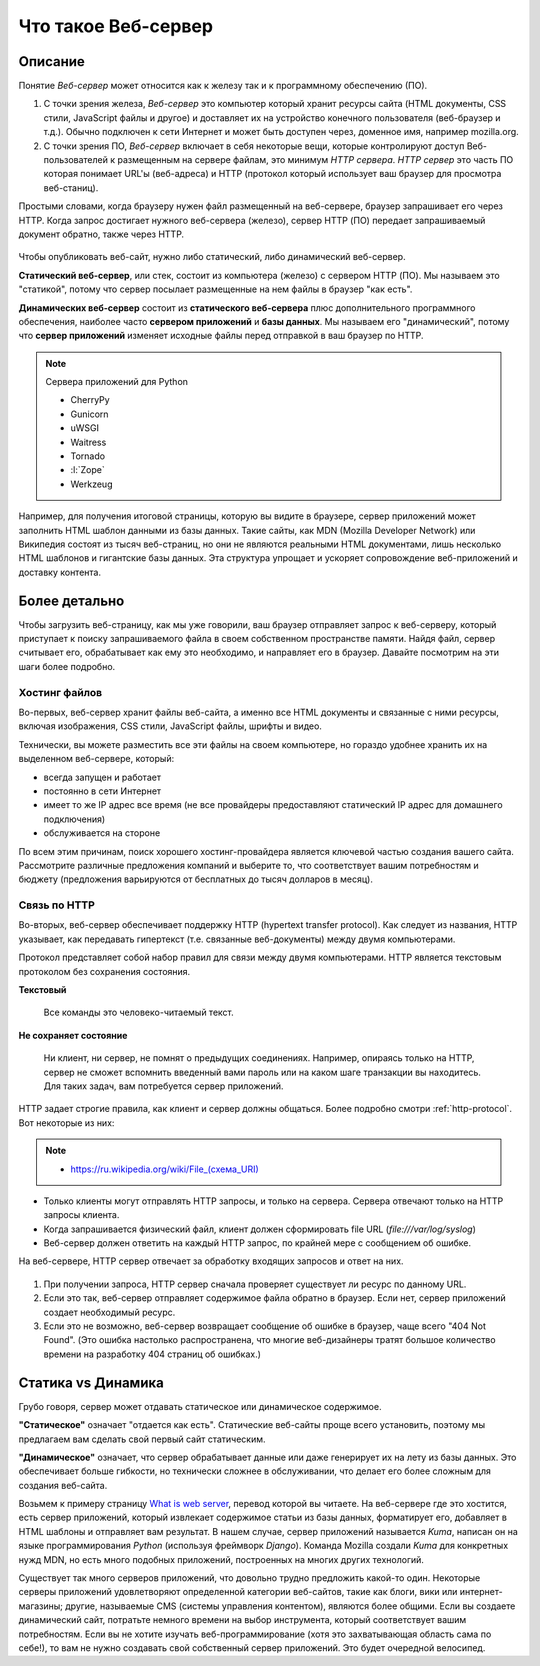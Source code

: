 Что такое Веб-сервер
====================

.. seealso::

    * https://developer.mozilla.org/en-US/Learn/What_is_a_web_server
    * `<https://ru.wikipedia.org/wiki/Веб-сервер>`_
    * https://docs.python.org/3.5/howto/webservers.html
    * https://gist.github.com/willurd/5720255

Описание
--------

Понятие `Веб-сервер` может относится как к железу так и к программному обеспечению (ПО).

#. С точки зрения железа, `Веб-сервер` это компьютер который хранит ресурсы сайта
   (HTML документы, CSS стили, JavaScript файлы и другое) и доставляет
   их на устройство конечного пользователя (веб-браузер и т.д.). Обычно
   подключен к сети Интернет и может быть доступен через, доменное имя, например
   mozilla.org.
#. С точки зрения ПО, `Веб-сервер` включает в себя некоторые вещи, которые контролируют
   доступ Веб-пользователей к размещенным на сервере файлам, это минимум
   `HTTP сервера`. `HTTP сервер` это часть ПО которая понимает URL'ы (веб-адреса) и
   HTTP (протокол который использует ваш браузер для просмотра веб-станиц).

Простыми словами, когда браузеру нужен файл размещенный на веб-сервере,
браузер запрашивает его через HTTP. Когда запрос достигает нужного веб-сервера (железо),
сервер HTTP (ПО) передает запрашиваемый документ обратно, также через HTTP.

.. figure:: /_static/5.web.server/web-server.*
   :align: center
   :width: 550pt

.. seealso::

   * `<https://ru.wikipedia.org/wiki/Статический_сайт>`_
   * `<https://ru.wikipedia.org/wiki/Динамический_сайт>`_
   * `<https://ru.wikipedia.org/wiki/Сервер_приложений>`_

Чтобы опубликовать веб-сайт, нужно либо статический, либо динамический веб-сервер.

**Статический веб-сервер**, или стек, состоит из компьютера (железо) с сервером HTTP (ПО).
Мы называем это "статикой", потому что сервер посылает размещенные на нем файлы в браузер
"как есть".

**Динамических веб-сервер** состоит из **статического веб-сервера** плюс дополнительного
программного обеспечения, наиболее часто **сервером приложений** и **базы данных**.
Мы называем его "динамический", потому что **сервер приложений** изменяет исходные
файлы перед отправкой в ваш браузер по HTTP.

.. note:: Сервера приложений для Python

   * CherryPy
   * Gunicorn
   * uWSGI
   * Waitress
   * Tornado
   * :l:`Zope`
   * Werkzeug

Например, для получения итоговой страницы, которую вы видите в браузере,
сервер приложений может заполнить HTML шаблон данными из базы данных. Такие сайты, как
MDN (Mozilla Developer Network) или Википедия состоят из тысяч веб-страниц, но они
не являются реальными HTML документами, лишь несколько HTML шаблонов и гигантские
базы данных. Эта структура упрощает и ускоряет сопровождение веб-приложений и доставку
контента.

Более детально
--------------

Чтобы загрузить веб-страницу, как мы уже говорили, ваш браузер отправляет запрос к
веб-серверу, который приступает к поиску запрашиваемого файла в своем собственном
пространстве памяти. Найдя файл, сервер считывает его, обрабатывает как ему это необходимо,
и направляет его в браузер. Давайте посмотрим на эти шаги более подробно.

Хостинг файлов
~~~~~~~~~~~~~~

Во-первых, веб-сервер хранит файлы веб-сайта, а именно все HTML документы и связанные
с ними ресурсы, включая изображения, CSS стили, JavaScript файлы, шрифты и видео.

.. seealso::

    * `<https://ru.wikipedia.org/wiki/Выделенный_сервер>`_
    * `Статический IP адрес <https://ru.wikipedia.org/wiki/IP-адрес#.D0.A1.D1.82.D0.B0.D1.82.D0.B8.D1.87.D0.B5.D1.81.D0.BA.D0.B8.D0.B5_.28.D1.81.D1.82.D0.B0.D1.82.D0.B8.D1.87.D0.BD.D1.8B.D0.B5.29_.D0.B8_.D0.B4.D0.B8.D0.BD.D0.B0.D0.BC.D0.B8.D1.87.D0.B5.D1.81.D0.BA.D0.B8.D0.B5_IP-.D0.B0.D0.B4.D1.80.D0.B5.D1.81.D0.B0>`_

Технически, вы можете разместить все эти файлы на своем компьютере, но гораздо
удобнее хранить их на выделенном веб-сервере, который:

* всегда запущен и работает
* постоянно в сети Интернет
* имеет то же IP адрес все время (не все провайдеры предоставляют статический IP адрес
  для домашнего подключения)
* обслуживается на стороне

По всем этим причинам, поиск хорошего хостинг-провайдера является ключевой частью создания
вашего сайта. Рассмотрите различные предложения компаний и выберите то, что соответствует
вашим потребностям и бюджету (предложения варьируются от бесплатных до тысяч долларов в
месяц).

Связь по HTTP
~~~~~~~~~~~~~

Во-вторых, веб-сервер обеспечивает поддержку HTTP (hypertext transfer protocol).
Как следует из названия, HTTP указывает, как передавать гипертекст
(т.е. связанные веб-документы) между двумя компьютерами.

Протокол представляет собой набор правил для связи между двумя компьютерами.
HTTP является текстовым протоколом без сохранения состояния.

**Текстовый**

    Все команды это человеко-читаемый текст.

**Не сохраняет состояние**

    Ни клиент, ни сервер, не помнят о предыдущих соединениях. Например, опираясь только на HTTP, сервер не сможет вспомнить введенный вами пароль или на каком шаге транзакции вы находитесь. Для таких задач, вам потребуется сервер приложений.

HTTP задает строгие правила, как клиент и сервер должны общаться. Более подробно смотри
:ref:`http-protocol`. Вот некоторые из них:

.. note::

    * `<https://ru.wikipedia.org/wiki/File_(схема_URI)>`_

* Только клиенты могут отправлять HTTP запросы, и только на сервера. Сервера отвечают
  только на HTTP запросы клиента.
* Когда запрашивается физический файл, клиент должен сформировать file URL
  (`file:///var/log/syslog`)
* Веб-сервер должен ответить на каждый HTTP запрос, по крайней мере с сообщением об ошибке.

На веб-сервере, HTTP сервер отвечает за обработку входящих запросов и ответ на них.

.. figure:: /_static/5.web.server/mdn-404.png
   :width: 450pt
   :target: https://developer.mozilla.org/en-US/404

#. При получении запроса, HTTP сервер сначала проверяет существует ли ресурс по
   данному URL.
#. Если это так, веб-сервер отправляет содержимое файла обратно в браузер.
   Если нет, сервер приложений создает необходимый ресурс.
#. Если это не возможно, веб-сервер возвращает сообщение об ошибке в браузер,
   чаще всего "404 Not Found". (Это ошибка настолько распространена, что многие
   веб-дизайнеры тратят большое количество времени на разработку 404 страниц об ошибках.)

Статика vs Динамика
-------------------

Грубо говоря, сервер может отдавать статическое или динамическое содержимое.

**"Статическое"** означает "отдается как есть". Статические веб-сайты проще всего
установить, поэтому мы предлагаем вам сделать свой первый сайт статическим.

**"Динамическое"** означает, что сервер обрабатывает данные или даже генерирует их на
лету из базы данных. Это обеспечивает больше гибкости, но технически сложнее в
обслуживании,
что делает его более сложным для создания веб-сайта.

Возьмем к примеру страницу
`What is web server <https://developer.mozilla.org/en-US/Learn/What_is_a_web_server>`_,
перевод которой вы читаете. На веб-сервере где это хостится, есть сервер приложений,
который извлекает содержимое статьи из базы данных, форматирует его, добавляет в HTML
шаблоны и отправляет вам результат. В нашем случае, сервер приложений называется `Kuma`,
написан он на языке программирования `Python` (используя фреймворк `Django`). Команда
Mozilla создали `Kuma` для конкретных нужд MDN, но есть много подобных приложений,
построенных на многих других технологий.

Существует так много серверов приложений, что довольно трудно предложить какой-то один.
Некоторые серверы приложений удовлетворяют определенной категории веб-сайтов,
такие как блоги, вики или интернет-магазины; другие, называемые CMS
(системы управления контентом), являются более общими. Если вы создаете динамический сайт,
потратьте немного времени на выбор инструмента, который соответствует вашим потребностям.
Если вы не хотите изучать веб-программирование (хотя это захватывающая область сама по
себе!), то вам не нужно создавать свой собственный сервер приложений. Это будет очередной
велосипед.
